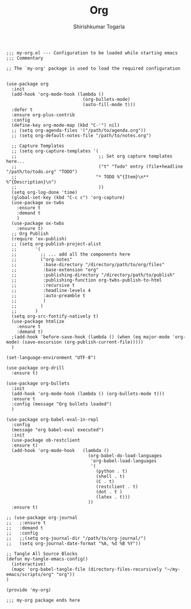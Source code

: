 #+TITLE: Org
#+AUTHOR: Shirishkumar Togarla
#+PROPERTY: header-args :tangle (f-expand (concat (f-base (buffer-file-name)) ".el") "../src")

#+begin_src elisp
  ;;; my-org.el --- Configuration to be loaded while starting emacs
  ;;; Commentary

  ;; The `my-org' package is used to load the required configuration


  (use-package org
    :init
    (add-hook 'org-mode-hook (lambda ()
                               (org-bullets-mode)
                               (auto-fill-mode t)))
    :defer t
    :ensure org-plus-contrib
    :config
    (define-key org-mode-map (kbd "C-'") nil)
    ;; (setq org-agenda-files '("/path/to/agenda.org"))
    ;; (setq org-default-notes-file "/path/to/notes.org")

    ;; Capture Templates
    ;; (setq org-capture-templates '(
    ;;                               ;; Set org capture templates here...
    ;;                               ("t" "Todo" entry (file+headline "/path/to/todo.org" "TODO")
    ;;                              "* TODO %^{Item}\n** %^{Description}\n")
    ;;                               ))
    (setq org-log-done 'time)
    (global-set-key (kbd "C-c c") 'org-capture)
    (use-package ox-twbs
      :ensure t
      :demand t
      )
    (use-package ox-twbs
      :ensure t)
    ;; Org Publish
    (require 'ox-publish)
    ;; (setq org-publish-project-alist
    ;;       '(
    ;;         ;; ... add all the components here
    ;;         ("org-notes"
    ;;          :base-directory "/directory/path/to/org/files"
    ;;          :base-extension "org"
    ;;          :publishing-directory "/directory/path/to/publish"
    ;;          :publishing-function org-twbs-publish-to-html
    ;;          :recursive t
    ;;          :headline-levels 4
    ;;          :auto-preamble t
    ;;          )
    ;;         )
    ;;       )
    (setq org-src-fontify-natively t)
    (use-package htmlize
      :ensure t
      :demand t)
    ;(add-hook 'before-save-hook (lambda () (when (eq major-mode 'org-mode) (save-excursion (org-publish-current-file)))))
    )

  (set-language-environment "UTF-8")

  (use-package org-drill
    :ensure t)

  (use-package org-bullets
    :init
    (add-hook 'org-mode-hook (lambda () (org-bullets-mode t)))
    :ensure t
    :config (message "Org bullets loaded")
    )

  (use-package org-babel-eval-in-repl
    :config
    (message "org babel-eval executed")
    :init
    (use-package ob-restclient
    :ensure t)
    (add-hook 'org-mode-hook   (lambda ()
                                 (org-babel-do-load-languages
                                  'org-babel-load-languages
                                  '(
                                    (python . t)
                                    (shell . t)
                                    (C . t)
                                    (restclient . t)
                                    (dot . t )
                                    (latex . t)))
                                 ))
    :ensure t)

  ;; (use-package org-journal
  ;;   ;:ensure t
  ;;   :demand t
  ;;   :config
  ;;   ;;(setq org-journal-dir "/path/to/org-journal/")
  ;;   (setq org-journal-date-format "%A, %d %B %Y"))

  ;; Tangle All Source Blocks
  (defun my-tangle-emacs-config()
    (interactive)
    (mapc 'org-babel-tangle-file (directory-files-recursively "~/my-emacs/scripts/org" "org"))
  )

  (provide 'my-org)

  ;;; my-org package ends here

#+end_src
